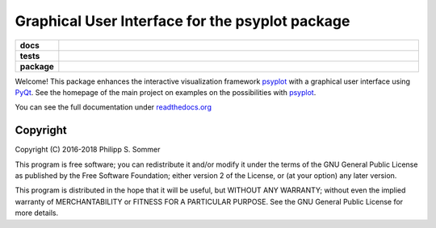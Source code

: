 Graphical User Interface for the psyplot package
================================================

.. start-badges

.. list-table::
    :stub-columns: 1
    :widths: 10 90

    * - docs
      - |docs|
    * - tests
      - |travis| |appveyor| |requires| |coveralls|
    * - package
      - |version| |conda| |supported-versions| |supported-implementations|

.. |docs| image:: http://readthedocs.org/projects/psyplot-gui/badge/?version=latest
    :alt: Documentation Status
    :target: http://psyplot-gui.readthedocs.io/en/latest/?badge=latest

.. |travis| image:: https://travis-ci.org/Chilipp/psyplot-gui.svg?branch=master
    :alt: Travis
    :target: https://travis-ci.org/Chilipp/psyplot-gui

.. |appveyor| image:: https://ci.appveyor.com/api/projects/status/e2qhtlx3t6tm6jw6?svg=true
    :alt: AppVeyor
    :target: https://ci.appveyor.com/project/Chilipp/psyplot-gui

.. |coveralls| image:: https://coveralls.io/repos/github/Chilipp/psyplot-gui/badge.svg?branch=master
    :alt: Coverage
    :target: https://coveralls.io/github/Chilipp/psyplot-gui?branch=master

.. |requires| image:: https://requires.io/github/Chilipp/psyplot-gui/requirements.svg?branch=master
    :alt: Requirements Status
    :target: https://requires.io/github/Chilipp/psyplot-gui/requirements/?branch=master

.. |version| image:: https://img.shields.io/pypi/v/psyplot-gui.svg?style=flat
    :alt: PyPI Package latest release
    :target: https://pypi.python.org/pypi/psyplot-gui

.. |conda| image:: https://anaconda.org/conda-forge/psyplot-gui/badges/version.svg
    :alt: conda
    :target: https://anaconda.org/conda-forge/psyplot-gui

.. |supported-versions| image:: https://img.shields.io/pypi/pyversions/psyplot-gui.svg?style=flat
    :alt: Supported versions
    :target: https://pypi.python.org/pypi/psyplot-gui

.. |supported-implementations| image:: https://img.shields.io/pypi/implementation/psyplot-gui.svg?style=flat
    :alt: Supported implementations
    :target: https://pypi.python.org/pypi/psyplot-gui


.. end-badges

Welcome! This package enhances the interactive visualization framework
psyplot_ with a graphical user interface using PyQt_. See the homepage of the
main project on examples on the possibilities with psyplot_.

You can see the full documentation under
`readthedocs.org <http://psyplot-gui.readthedocs.io/en/latest/?badge=latest>`__

.. _PyQt: https://riverbankcomputing.com/software/pyqt/intro
.. _psyplot: http://psyplot.readthedocs.io/en/latest/

Copyright
---------
Copyright (C) 2016-2018 Philipp S. Sommer

This program is free software; you can redistribute it and/or modify
it under the terms of the GNU General Public License as published by
the Free Software Foundation; either version 2 of the License, or
(at your option) any later version.

This program is distributed in the hope that it will be useful,
but WITHOUT ANY WARRANTY; without even the implied warranty of
MERCHANTABILITY or FITNESS FOR A PARTICULAR PURPOSE.  See the
GNU General Public License for more details.
